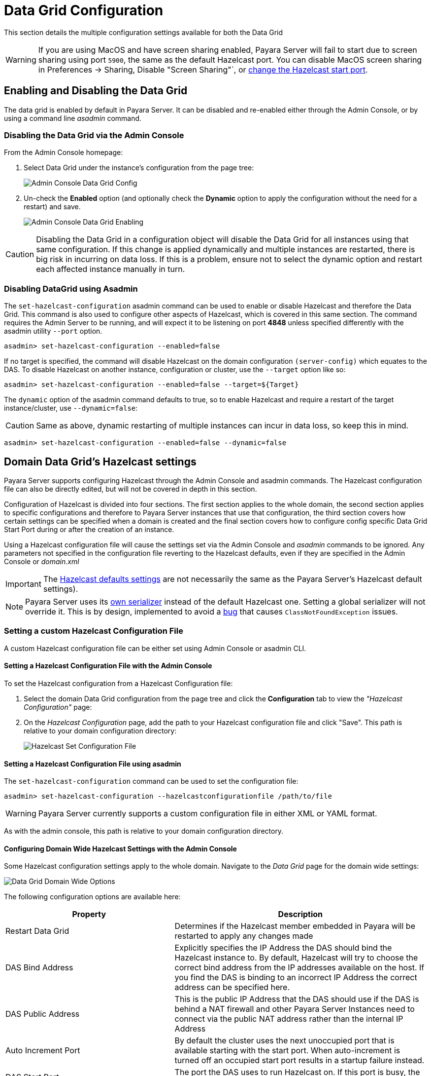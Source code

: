 = Data Grid Configuration
:ordinal: 2

This section details the multiple configuration settings available for both the Data Grid

WARNING: If you are using MacOS and have screen sharing enabled, Payara Server will fail to start due to screen sharing using port `5900`, the same as the default Hazelcast port. You can disable MacOS screen sharing in Preferences -> Sharing, Disable "Screen Sharing"`, or xref:configuring-config-specific-data-grid-start-port[change the Hazelcast start port].

[[enabling-hazelcast]]
== Enabling and Disabling the Data Grid

The data grid is enabled by default in Payara Server. It can be disabled and re-enabled either through the Admin Console, or by using a command line _asadmin_ command.

[[enabling-hazelcast-admin-console]]
=== Disabling the Data Grid via the Admin Console

From the Admin Console homepage:

. Select Data Grid under the instance's configuration from the page tree:
+
image::hazelcast/hazelcast-admin-console-select-instance-config.png[Admin Console Data Grid Config]

. Un-check the **Enabled** option (and optionally check the **Dynamic** option to apply the configuration without the need for a restart) and save.
+
image::hazelcast/hazelcast-admin-console-enable-hazelcast.png[Admin Console Data Grid Enabling]

CAUTION: Disabling the Data Grid in a configuration object will disable the Data Grid for all instances using that same configuration. If this change is applied dynamically and multiple instances are restarted, there is big risk in incurring on data loss. If this is a problem, ensure not to select the dynamic option and restart each affected instance manually in turn.

[[enabling-hazelcast-asadmin]]
=== Disabling DataGrid using Asadmin

The `set-hazelcast-configuration` asadmin command can be used to enable or disable Hazelcast and therefore the Data Grid. This command is also used to configure other aspects of Hazelcast, which is covered in this same section. The command requires the Admin Server to be running, and will expect it to be listening on port **4848** unless specified differently with the asadmin utility `--port` option.

[source, shell]
----
asadmin> set-hazelcast-configuration --enabled=false
----

If no target is specified, the command will disable Hazelcast on the domain configuration `(server-config)` which equates to the DAS. To disable Hazelcast on another instance, configuration or cluster, use the `--target` option like so:

[source, shell]
----
asadmin> set-hazelcast-configuration --enabled=false --target=${Target}
----

The `dynamic` option of the asadmin command defaults to true, so to enable Hazelcast and require a restart of the target instance/cluster, use `--dynamic=false`:

CAUTION: Same as above, dynamic restarting of multiple instances can incur in data loss, so keep this in mind.

[source, shell]
----
asadmin> set-hazelcast-configuration --enabled=false --dynamic=false
----

[[hazelcast-settings]]
== Domain Data Grid's Hazelcast settings

Payara Server supports configuring Hazelcast through the Admin Console and asadmin commands. The Hazelcast configuration file can also be directly edited, but will not be covered in depth in this section.

Configuration of Hazelcast is divided into four sections. The first section  applies to the whole domain, the second section applies to specific configurations and therefore to Payara Server instances that use that configuration, the third section covers how certain settings can be specified when a domain is created and the final section covers how to configure config specific Data Grid Start Port during or after the creation of an instance.

Using a Hazelcast configuration file will cause the settings set via the Admin Console and _asadmin_ commands to be ignored. Any parameters not specified in the configuration file reverting to the Hazelcast defaults, even if they are specified in the Admin Console or _domain.xml_

IMPORTANT: The https://github.com/hazelcast/hazelcast/blob/master/hazelcast/src/main/resources/hazelcast-default.xml[Hazelcast defaults settings] are not necessarily the same as the Payara Server's Hazelcast default settings).

NOTE: Payara Server uses its https://github.com/payara/Payara/blob/master/nucleus/payara-modules/hazelcast-bootstrap/src/main/java/fish/payara/nucleus/hazelcast/PayaraHazelcastSerializer.java[own serializer] instead of the default Hazelcast one. Setting a global serializer will not override it. This is by design, implemented to avoid a https://github.com/payara/Payara/issues/759[bug] that causes `ClassNotFoundException` issues.


[[setting-hazelcast-configuration-file]]
=== Setting a custom Hazelcast Configuration File

A custom Hazelcast configuration file can be either set using Admin Console or asadmin CLI.

[[setting-hazelcast-configuration-file-admin-console]]
==== Setting a Hazelcast Configuration File with the Admin Console

To set the Hazelcast configuration from a Hazelcast Configuration file:

. Select the domain Data Grid configuration from the page tree and click the *Configuration* tab to view the _"Hazelcast Configuration"_ page:

. On the _Hazelcast Configuration_ page, add the path to your Hazelcast configuration file and click "Save". This path is relative to your domain configuration directory:
+
image::hazelcast/hazelcast-admin-console-set-configuration-file.png[Hazelcast Set Configuration File]

[[setting-hazelcast-configuration-file-asadmin]]
==== Setting a Hazelcast Configuration File using asadmin

The `set-hazelcast-configuration` command can be used to set the configuration file:

[source, shell]
----
asadmin> set-hazelcast-configuration --hazelcastconfigurationfile /path/to/file
----
WARNING: Payara Server currently supports a custom configuration file in either XML or YAML format.

As with the admin console, this path is relative to your domain configuration directory.

[[configuring-domain-wide-hazelcast-with-the-admin-console]]
==== Configuring Domain Wide Hazelcast Settings with the Admin Console

Some Hazelcast configuration settings apply to the whole domain. Navigate to the _Data Grid_ page for the domain wide settings:

image::hazelcast/hazelcast-admin-console-domain-hazelcast-options.png[Data Grid Domain Wide Options]

The following configuration options are available here:

[cols="4,6",options="header",]
|====
|Property |Description
|Restart Data Grid |Determines if the Hazelcast member embedded in Payara will be restarted to apply any changes made
|DAS Bind Address|Explicitly specifies the IP Address the DAS should bind the Hazelcast instance to.
By default, Hazelcast will try to choose the correct bind address from the IP addresses available on the host. If you find the DAS is binding to an incorrect IP Address the correct address can be specified here.
|DAS Public Address|This is the public IP Address that the DAS should use if the DAS is behind a NAT firewall and other Payara Server Instances need to connect via the public NAT address rather than the internal IP Address
|Auto Increment Port| By default the cluster uses the next unoccupied port that is available starting with the start port. When auto-increment is turned off an occupied start port results in a startup failure instead.
|DAS Start Port | The port the DAS uses to run Hazelcast on. If this port is busy, the port specified will be incremented until a valid port is found.
|Network Interfaces | Similar to DAS Bind address by default Hazelcast will choose the correct IP Address to bind to. If you find Hazelcast is binding to the incorrect address a comma separated list of IP Addresses can be specified here.

|Override Configuration File |Specifies the Hazelcast configuration file to use. The path specified is relative to the domain _config_ directory.
If you are using a custom configuration for a cluster or standalone instance (e.g. _cluster-config_), then the Hazelcast configuration file should be placed in the directory with the same name (e.g. `<domain-root>/config/cluster-config`). This will ensure it is replicated to the node during startup.
Using this option to point to a valid Hazelcast configuration file will cause all other options set to be ignored. Any options unset within the Hazelcast configuration file will be set to the Hazelcast defaults.
|Data Grid Group Name | Specifies the Hazelcast group name, to be optionally used to help divide clusters into logical, segregated groups (i.e. _dev-group_, _prod-group_).
|Start Port|The port the other Payara Server instances use to run Hazelcast on. If this port is busy, the port specified will be incremented until a valid port is found.
|License Key |Enables https://hazelcast.com/products/enterprise/[Hazelcast Enterprise] features.
|Host Aware Partitioning |Whether or not to enable http://docs.hazelcast.org/docs/latest/manual/html-single/index.html#grouping-types[host-aware partitioning] for the cluster. Host aware partitioning *must be* enabled on all members of the cluster (including Payara Micro instances) for this feature to work correctly. This is default in Payara Server 5.181 onwards for both Payara Server domains and Payara Micro instances.
|Data Grid Discovery Mode | See xref:/Technical Documentation/Payara Server Documentation/Server Configuration And Management/Domain Data Grid And Hazelcast/Discovery.adoc[Discovery Modes]
|====

[[configuring-config-specifc-hazelcast-with-the-admin-console]]
=== Configuring Server Config Specific Hazelcast Settings with the Admin Console

Navigate to the _Data Grid_ page for the specific configuration.

image::hazelcast/hazelcast-admin-console-config-hazelcast-options.png[Data Grid Domain Wide Options]

The following configuration options are available here:

[cols=",",options="header",]
|====
|Property |Description

|Enabled | See xref:/Technical Documentation/Payara Server Documentation/Server Configuration And Management/Domain Data Grid And Hazelcast/Configuration.adoc[Disabling Data Grid] for detailed information

|Restart Data Grid |Determines if the Hazelcast member embedded in Payara will be restarted to apply any changes made
|Lite Data Grid Instance|If set to true, cluster members with this configuration will be Hazelcast "lite" nodes, meaning they will not store any cache data locally and rely on other cluster members to store data.
|Config Specific Data Grid Start Port| Sets Data Grid Start Port to the instance. If set to 0 (default) the Domain wide start port will be used instead.
|Public Address for this Data Grid Node|The Public Address to use for this Data Grid Node. Used when the node is behind a NAT
|Instance Group | Instance group name for all Server Instances using the configuration. Future functionality may use this name.
|Hazelcast Instance JNDI Name |The JNDI name to bind the Hazelcast instance to.
|JCache Manager JNDI Name| The JNDI name to bind the JCache Cache Manager to.
|JCache Caching Provider JNDI Name|The JNDI name to bind the JCache Caching Provider to.
|Executor Pool Size| The thread pool's size for the Hazelcast Executor service
|Executor Queue Capacity | Queue Capacity of the Data Grid Executor Service. Executions are queued until a thread is available
|Scheduled Executor Pool Size| The thread pool's size for the Hazelcast Scheduled Executor service
|Scheduled Executor Queue Capacity | Queue Capacity of the Data Grid Scheduled Executor Service. Executions are queued until a thread is available
|====

Enter your required values, and click _Save_. Restarting the domain or instance/cluster is not necessary for any changes made to take effect, provided that _"Dynamic"_ remains set to "_true_"

[[configuring-hazelcast-on-domain-creation]]
=== Configuring Hazelcast on Domain Creation

The following options can be used with the `create-domain` command to specify certain Hazelcast settings when a domain is created:

[cols="3,1,4,1,1",options="header"]
|====
|Option|Type|Description|Default|Mandatory

| `--hazelcastdasport` | Port Number | The port to run Hazelcast on for the DAS. If this port is busy and auto-increment option is enabled, the port specified will be incremented until a valid port is found. The `--hazelcastdasport` option cannot be used with the `--portbase` option. The `--hazelcastdasport` option overrides the `hazelcast.das.port` property of the `--domainproperties` option. | 4900 | No
| `--hazelcaststartport` | Port Number | The port the other Payara Server instances use to run Hazelcast on. If this port is busy and auto-increment  option is enabled, the port specified will be incremented until a valid port is found. The `--hazelcaststartport` option cannot be used with the `--portbase`  option. The `--hazelcaststartport` option overrides the `hazelcast.start.port` property of the `--domainproperties` option. | 5900 | No
| `--hazelcastautoincrement` | Boolean | By default the Data Grid uses the next unoccupied port that is available starting with the start port. When
auto-increment is turned off an occupied start port results in a startup failure instead. The `--hazelcastautoincrement` option overrides the `hazelcast.auto.inrement` property of the `--domainproperties` option. | 5900 | No
|====

The following domain properties have been added  to the 'create-domain' command to make it possible to configure certain Hazelcast setting when a domain is created:

[cols=(,,,,),options="header"]
|====
|Property|Description
| `hazelcast.das.port` | This property specifies the port number of the port the DAS use to run Hazelcast on. The `hazelcast.das.port` property is overridden by the `--hazelcastdasport` option.

| `hazelcast.start.port` | This property specifies the port number of the port the other Payara Server instances use to run Hazelcast on. The `hazelcast.start.port` property is overridden by the `--hazelcaststartport` option.

| `hazelcast.auto.increment` | This property specifies whether or not to use the next unoccupied port that is available starting with the start port. When auto-increment is turned off an occupied start port results in a startup failure instead. The `hazelcast.auto.increment` property is overridden by the `--hazelcastautoincrement` option.
|====

NOTE: If the `portbase` options are used, the values for the ports of the Hazelcast DAS start port and the Hazelcast start Port are calculated as follows: Hazelcast DAS start port: `portbase` + 49 and Hazelcast start port: `portbase` + 59.

The following examples demonstrate creating a domain with all of the Hazelcast related options:

. An example of `create-domain` command with Hazelcast specific options:
+
[source, shell]
----
asadmin> asadmin create-domain --hazelcastdasport 7900 --hazelcaststartport 8900 --hazelcastautoincrement true testDomain

Using default port 4848 for Admin.
Using default port 8080 for HTTP Instance.
Using default port 7676 for JMS.
Using default port 3700 for IIOP.
Using default port 8181 for HTTP_SSL.
Using default port 3820 for IIOP_SSL.
Using default port 3920 for IIOP_MUTUALAUTH.
Using default port 8686 for JMX_ADMIN.
Using default port 6666 for OSGI_SHELL.
Using default port 9009 for JAVA_DEBUGGER.
Using port 7900 for Hazelcast DAS.
Using port 8900 for Hazelcast Start.
Distinguished Name of the self-signed X.509 Server Certificate is:
[CN=dev,OU=Payara,O=Payara Foundation,L=Great Malvern,ST=Worcestershire,C=UK]
Distinguished Name of the self-signed X.509 Server Certificate is:
[CN=dev-instance,OU=Payara,O=Payara Foundation,L=Great Malvern,ST=Worcestershire,C=UK]
Domain testDomain created.
Domain testDomain admin port is 4848.
Domain testDomain allows admin login as user "admin" with no password.
Command create-domain executed successfully.
----

. An example of `create-domain` command with Hazelcast specific domain properties:
+
[source, shell]
----
asadmin> create-domain --domainproperties hazelcast.das.port=7900:hazelcast.auto.increment=false:hazelcast.start.port=8900 testDomain

Using default port 8080 for HTTP Instance.
Using default port 7676 for JMS.
Using default port 3700 for IIOP.
Using default port 8181 for HTTP_SSL.
Using default port 3820 for IIOP_SSL.
Using default port 3920 for IIOP_MUTUALAUTH.
Using default port 8686 for JMX_ADMIN.
Using default port 6666 for OSGI_SHELL.
Using default port 9009 for JAVA_DEBUGGER.
Using port 7900 for Hazelcast DAS.
Using port 8900 for Hazelcast Start.
Distinguished Name of the self-signed X.509 Server Certificate is:
[CN=dev,OU=Payara,O=Payara Foundation,L=Great Malvern,ST=Worcestershire,C=UK]
Distinguished Name of the self-signed X.509 Server Certificate is:
[CN=dev-instance,OU=Payara,O=Payara Foundation,L=Great Malvern,ST=Worcestershire,C=UK]
Domain testDomain created.
Domain testDomain admin port is 4848.
Domain testDomain allows admin login as user "admin" with no password.
Command create-domain executed successfully.
----

[[configuring-config-specific-data-grid-start-port]]
=== Configuring Config Specific Data Grid Start Port

It is possible to configure the port used by Hazelcast to bind the corresponding instance to the Data Grid by letting users set its value during or after the creation of an instance.

[[configuring-config-specific-data-grid-start-port-on-instance-creation]]
==== Configuring Config Specific Data Grid Start Port on Instance Creation
The following option can be used with the `create-instance` or the `create-local-instance` commands to specify config Specific Data Grid Start Port when an instance is created:

[cols=(,,,,),options="header"]
|====
|Option|Type|Description|Default|Mandatory
| `--dataGridStartPort` | Port Number | Sets Data Grid Start Port to the instance. If set to 0 the Domain wide start port will be used instead | 0 | No
|====

The following examples demonstrate creating an instance with `--dataGridStartPort` options:

. An example of `create-instance` command:
+
[source, shell]
----
asadmin> asadmin create-instance --dataGridStartPort 2900 --node localhost-domain1 instance1

Command _create-instance-filesystem executed successfully.
Port Assignments for server instance instance1:
OSGI_SHELL_TELNET_PORT=26666
JAVA_DEBUGGER_PORT=29009
JMS_PROVIDER_PORT=27676
HTTP_LISTENER_PORT=28080
IIOP_SSL_LISTENER_PORT=23820
ASADMIN_LISTENER_PORT=24848
IIOP_SSL_MUTUALAUTH_PORT=23920
JMX_SYSTEM_CONNECTOR_PORT=28686
HTTP_SSL_LISTENER_PORT=28181
IIOP_LISTENER_PORT=23700
The instance, instance1, was created on host localhost
Command create-instance executed successfully.
----

. An example of `create-local-instance` command:
+
[source, shell]
----
asadmin> asadmin create-local-instance --dataGridStartPort 2900 --node localhost-domain1 instance2

Rendezvoused with DAS on localhost:4848.
Using DAS host localhost and port 4848 from existing das.properties for node
localhost-domain1. To use a different DAS, create a new node using create-node-ssh or
create-node-config. Create the instance with the new node and correct
host and port:
asadmin --host das_host --port das_port create-local-instance --node node_name instance_name.
Port Assignments for server instance instance2:
OSGI_SHELL_TELNET_PORT=26667
JAVA_DEBUGGER_PORT=29010
JMS_PROVIDER_PORT=27677
HTTP_LISTENER_PORT=28081
IIOP_SSL_LISTENER_PORT=23821
ASADMIN_LISTENER_PORT=24849
IIOP_SSL_MUTUALAUTH_PORT=23921
JMX_SYSTEM_CONNECTOR_PORT=28687
HTTP_SSL_LISTENER_PORT=28182
IIOP_LISTENER_PORT=23701
Command create-local-instance executed successfully.
----

[[configuring-data-grid-start-port-After-instance-creation]]
==== Configuring Data Grid Start Port After Instance Creation

You can configure the start port used by an instance after its creation by either using the Admin Console or the asadmin CLI.

[[setting-data-grid-start-port-with-the-admin-console]]
===== Setting Data Grid Start Port with the Admin Console

. Select the Configuration from the page tree, click on the relevant instance and finally click on the Data Grid.
. On the Configuration Specific Data Grid Configuration, set the **Data Grid Start Port** and click **Save**.

image::hazelcast/hazelcast-admin-console-config-data-grid-start-port.png[Data Grid Start Port Option]

[[setting-data-grid-start-port-with-the-asadmin-cli]]
===== Setting Data Grid Start Port using asadmin CLI

The `set-hazelcast-configuration` command can be used to set the Data Grid start port:

[source, shell]
----
asadmin> set-hazelcast-configuration --dynamic=true --configSpecificDataGridStartPort=2900 --target=instance1-config
----

[[configuring-hazelcast-using-asadmin]]
==== Configuring Hazelcast using Asadmin

As noted above, the `set-hazelcast-configuration` asadmin command is used to both enable/disable Hazelcast, and to configure it. The `set-hazelcast-configuration` command is used to set both domain wide and config specific settings. You can pass the `--help` option to the command to see usage instructions and available arguments in your terminal, both of which are listed below:

[cols="3,1,4,1,1",options="header"]
|====
|Option|Type|Description|Default|Mandatory
|`--enabled`| Boolean| Enables Hazelcast. If no `target` is specified, this will enable Hazelcast on the domain configuration _(server-config)_. If no arguments are specified, defaults to _true_. If other options are specified, asadmin will interactively prompt for `--enabled`.| _true_ | No
|`--target`|Config Name|Specifies the instance or cluster to configure. |`domain`|No
|`--dynamic` |Boolean|Enable or disable dynamic stopping and starting of the embedded Hazelcast member.|_false_|No |`-f` `--hazelcastconfigurationfile`|File Path |The Hazelcast configuration file to use. This path is relative to the domain config directory, `<Payara Installation Directory>/glassfish/domains/<Domain Name>/config/`.
Using this option to point to a valid Hazelcast configuration file will cause all other options set to be ignored. Any options unset within the Hazelcast configuration file will be set to the Hazelcast defaults.|`hazelcast-config.xml`| No

|`--startport` |Port Number|The port to run Hazelcast on for Payara Server Instances. If this port is busy, the port specified will be incremented until a valid port is found. |5900 |No
|`--daspublicaddress`|IP Address|This is the public IP Address that the DAS should use if the DAS is behind a NAT firewall and other Payara Server Instances need to connect via the public NAT address rather than the internal IP Address|None|No
|`--dasbindaddress`|IP Address|Explicitly specifies the IP Address the DAS should bind the Hazelcast instance to. By default, Hazelcast will try to choose the correct bind address from the IP addresses available on the host. If you find the DAS is binding to an incorrect IP Address the correct address can be specified here.| None|No
|`--dasport`|Port Number|The port to run Hazelcast on for the DAS. If this port is busy, the port specified will be incremented until a valid port is found. |4900 |No
|`--publicaddress`|IP Address|The Public Address to use for this Data Grid Node. Used when the node is behind a NAT|None|No
|`--interfaces`|IP Addresses|Similar to DAS Bind address by default Hazelcast will choose the correct IP Address to bind to. If you find Hazelcast is binding to the incorrect address a comma separated list of IP Addresses can be specified here.|None|No
|`--clustername` |Group Name|Specifies the Hazelcast group name, to be optionally used to help divide clusters into logical, segregated groups (i.e. _dev-group_, _prod_group_).||No
|`--hostawarepartitioning` |Boolean|Whether or not to enable http://docs.hazelcast.org/docs/latest/manual/html-single/index.html#grouping-types[host-aware partitioning] for the cluster. Host aware partitioning *must be* enabled on all members of the cluster (including Payara Micro instances) for this feature to work correctly.|_false_|No
|`--licensekey` `-lk` |Hazelcast License|Enables https://hazelcast.com/products/enterprise/[Hazelcast Enterprise] features.||No
|`--clustermode`|Cluster Mode|Can be one of `domain`, `tcpip` or `multicast`. See xref:/Technical Documentation/Payara Server Documentation/Server Configuration And Management/Domain Data Grid And Hazelcast/Discovery.adoc[Discovery Modes] for a detailed description of each mode | None|No
|`--multicastgroup` `-g` |Multicast Address|The multicast group for communications in the Hazelcast instance if `multicast` is selected as cluster mode.|224.2.2.3|No
|`--multicastport` |Port Number |The multicast port for communications in the Hazelcast instance if `multicast` is selected as cluster mode.|54327|No
|`--tcpipmembers`|IP Addresses|Comma separated list of `IP-Address:port` used to discover cluster members if `tcpip` is selected as the cluster mode.|None|No
|`--lite` |Boolean|Sets the cluster to lite mode, where it will cluster but *not* store any cluster data.|_false_|No
|`--configSpecificDataGridStartPort`|Port Number|Sets Data Grid Start Port to the instance. If set to 0 the Domain wide start port will be used instead.|0|No
|`--jndiname` `-j` |JNDI Name|Specifies the JNDI name to bind the Hazelcast instance to.||
|`--cachemanagerjndiname`|JNDI Name|Specified the JNDI name to bind the JCache Caching provider||
|`--cachingproviderjndiname`|JNDI Name|The JNDI name to bind the JCache Caching Provider to.||
|`--executorpoolsize`|Integer| The thread pool's size for the Hazelcast Executor service||
|`--executorqueuecapacity`|Integer| Queue Capacity of the Data Grid Executor Service. Executions are queued until a thread is available  ||
|`--scheduledexecutorpoolsize`|Integer| The thread pool's size for the Hazelcast Scheduled Executor service||
|`--scheduledexecutorqueuecapacity`|Integer| Queue Capacity of the Data Grid Scheduled Executor Service. Executions are queued until a thread is available  ||
|`--membername`|String|Member name|instance name|
|`--membergroup`|String|Instance group name for all Server Instances using the configuration. Future functionality may use this name.|config name|
|`--encryptdatagrid`|Boolean|Enables or disables encryption of data stored in the data grid store using a key created using the `generate-encryption-key` command |_false_|No
|`--help` `-?` ||Displays the help menu.|_false_|No
|====

The following example demonstrates setting all of the options on a cluster called _cluster1_:

[source, shell]
----
asadmin> set-hazelcast-configuration --enabled=true --target=cluster1 --dynamic=true -f hazelcast-config.xml --startport=5902 -g 224.2.2.3 --multicastport=6666 --clustermode multicast --hostAwareParitioning=true -j payara/Hazelcast
----

[[asadmin-commands]]
== Asadmin Commands

The following is a list of the administration commands available to configure the Data Grid/Hazelcast settings.

[[set-hazelcast-configuration]]
=== `set-hazelcast-configuration`

*Usage*::
`asadmin> set-hazelcast-configuration --disabled=true`

*Aim*::
Configures the underlying Hazelcast instance.

[[get-hazelcast-configuration]]
=== `get-hazelcast-configuration`

*Aim*::
Return the current Hazelcast configuration.

*Usage*::
`asadmin> get-hazelcast-configuration`

[[command-options-2]]
==== Command Options

[cols=(,,,,),options="header"]
|====
|Option|Type|Description|Default|Mandatory
|`--target`|Instance or Cluster Name|Specifies a particular config| `server`|No
|`--help` `-?`||Displays the help menu| `false`| No
|====

[[example-2]]
==== Example

[source, shell]
----
asadmin> get-hazelcast-configuration
Configuration File    Enabled  Start Port  MulticastGroup  MulticastPort  JNDIName            Lite Member  Cluster Name  License Key          Host Aware Partitioning
hazelcast-config.xml  true     5900        224.2.2.3       54327          payara/Hazelcast    false        clustername   XXXX-XXXX-XXXX-XXXX  false
----

[[list-hazelcast-cluster-members]]
=== `list-hazelcast-cluster-members`

*Aim*::
List the current members of the DAS' Hazelcast cluster in a formatted table, with extra properties.

*Usage*::
`asadmin> list-hazelcast-cluster-members`

[[command-options-3]]
==== Command Options

[cols=(,,,,),options="header"]
|====
|Option|Type|Description|Default|Mandatory
|`--type`|`server` or `micro`|Specifies the type of cluster to locate|_Both_|No
|`--help` `-?`||Displays the help menu| `false`| No
|====

[[example-3]]
==== Example

[source, shell]
----
asadmin> list-hazelcast-cluster-members --type server
Instance Name  Instance Group  Instance Type  Host Name  HTTP Ports  HTTPS Ports  Admin Port  Hazelcast Port  Lite Member  Deployed Applications
server         server-config   DAS            127.0.1.1  8080        8181         4848        5901            false        __admingui
----

[[list-hazelcast-members]]
=== `list-hazelcast-members`

*Aim*::
List the hazelcast members as a targetable array.

*Usage*::
`asadmin> list-hazelcast-members`

[[command-options-4]]
==== Command Options

[cols=(,,,,),options="header"]
|====
|Option|Type|Description|Default|Mandatory
|`--target`|Instance or cluster name|Specifies the targeted instance or cluster.|`server`|No
|`--help` `-?`||Displays the help menu| `false`|No
|====

[[example-4]]
==== Example

[source, shell]
----
asadmin> list-hazelcast-members

\{ server-MicroShoal-/192.168.1.148:4900-this \}
Command list-hazelcast-members executed successfully.
----

[[restart-hazelcast]]
=== `restart-hazelcast`

*Aim*::
Restarts the Data Grid/Hazelcast in the specified target.

*Usage*::
`asadmin> restart-hazelcast --target <instance-name>`

[[command-options-5]]
==== Command Options

[cols=(,,,,),options="header"]
|====
|Option|Type|Description|Default|Mandatory
|`--target`|Instance or cluster name|Specifies the targeted instance or cluster.|`server`|No
|`--help` `-?`||Displays the help menu| `false`|No
|====

[[example-5]]
=== Example

[source, shell]
----
asadmin> restart-hazelcast --target instance-name
instance-name:
Hazelcast Restarted
----

WARNING: There's a risk of data loss if multiple Payara Server instances are targeted for restart.

[[list-cache-keys]]
=== `list-cache-keys`

*Aim*::
Lists all keys in a cache.

TIP: If no cache is specified, keys from all caches will be returned.

*Usage*::
`asadmin> list-cache-keys`

[[command-options-6]]
==== Command Options

[cols=(,,,,),options="header"]
|====
|Option|Type|Description|Default|Mandatory
| name| String| Name of the cache to query|| No
|====

[[list-caches]]
=== `list-caches`

*Aim*::
Lists the Hazelcast distributed caches in the cluster

*Usage*::
`asadmin list-caches`

[[clear-cache]]
=== `clear-cache`

*Aim*::
Clears a Hazelcast or JCache IMap

*Usage*::
`asadmin> clear-cache --cacheName <cacheName> --key <key>`

WARNING: Use of this command removes all data from a cache and therefore can result in unexpected behaviour if a system cache is cleared. +
Clearing a cache containing web session data will result in all users losing their sessions, for example.

[[create-hazelcast-instance]]
=== `create-hazelcast-instance`

NOTE: All instances are created as part of the Domain Data Grid by default.

*Usage*::
`asadmin> create-hazelcast-instance new-instance`

*Aim*::
Creates a new Payara Server instance with Hazelcast and the persistence types.

[[command-options-1]]
==== Command Options

[cols=(,,,,),options="header"]
|====
|Option|Type|Description|Default|Mandatory
|`--node`|Node Name|Specifies the node to create the instance on.||Yes
|`--config`|Config Name|Specifies the config to use for the instance|`server-config`|No
|`--lbenabled`|Boolean|Specifies whether the instance is enabled for load balancing, meaning that the load balancer directs requests to the instance.|`true`|No
|`--checkports`|Boolean|Specifies whether the check that the administration, HTTP, JMS, JMX, and IIOP ports are free.|`true`|No
|`--terse`|Boolean|Specifies whether output data should be returned in a concise format, suited for scripts, with descriptive text omitted.|`false`|No
|`--portbase`|Port Number|Specifies the port to start assigning ports from. This will always output the assigned ports, even when omitted.||No
|`--systemproperties`|Options|Specifies additional system properties which will override other settings, such as the assigned port. Examples include
`ASADMIN_LISTENER_PORT` and `OSGI_SHELL_TELNET_PORT`.||No
|`--target`|Config Name|Specifies the instance or cluster to configure.|`server-config`|No
|`--enabled`|Boolean|Enables Hazelcast. If no target is specified, this will enable Hazelcast on the domain configuration (`server-config`). If no arguments are specified, defaults to true.|`true`|No
|`--dynamic`|Boolean|Enable or disable dynamic stopping and starting of the embedded Hazelcast member.|`false`|No
|`--hazelcastconfigurationfile` `-f`|File Path|The Hazelcast configuration file to use. This path is relative to the domain config directory,
`<Payara Installation Directory>/glassfish/domains/<Domain Name>/config/``
Using this option to point to a valid Hazelcast configuration file will cause all other options set to be ignored. Any options unset within the Hazelcast configuration file will be set to the Hazelcast defaults|`hazelcast-config.xml`|No

|`--startport`|Port Number|The port to run Hazelcast on. If this port is busy, the port specified will be incremented until a valid port is found.|`5900`|No
|`--multicastgroup` `-g`|Multicast Address|The multicast group for communications in the Hazelcast instance.|`224.2.2.3`|No
|`--multicastport`|Port Number|The multicast port for communications in the instance.||No
|`--clustername`|Group Name|Specifies the Hazelcast's group name, to be optionally used to help divide clusters into logical, segregated groups (i.e. _dev-group_, _prod_group_).||No
|`--jndiname` `-j`|JNDI Name|Specifies the JNDI name to bind the Hazelcast instance to.||
|`--licensekey` `-lk`|Hazelcast License|Enables https://hazelcast.com/products/enterprise/[Hazelcast Enterprise] features.||No
|`--lite`|Boolean|Sets the cluster to lite mode, where it will cluster but *not* store any data.|`false`|No
|`--hostawarepartitioning`|Boolean|Whether or not to enable http://docs.hazelcast.org/docs/latest/manual/html-single/index.html#grouping-types[host-aware partitioning] for the cluster. Host aware partitioning *must be* enabled on all members of the cluster (including Payara Micro instances) for this feature to work correctly.|`false`|No
|`--webpersistence`|Boolean|Specifies whether Hazelcast will be used for web persistence.|`true`|No
|`--ejbpersistence`|Boolean|Specifies whether Hazelcast will be used for web persistence.|`true`|No
|`--help` `-?`||Displays the help menu|`false`|No
|====

[[example-1]]
==== Example

[source, shell]
----
asadmin> create-hazelcast-instance --webpersistence=false --lite instance2
----

== The Hazelcast CP Subsystem

The CP Subsystem is a component of a Hazelcast cluster that builds a strongly consistent layer for a set of distributed data structures. The CP Subsystem withstands server and client failures and offer special features to Payara Server applications.

You can read more about the CP subsystem in the official link:https://docs.hazelcast.com/hazelcast/5.3/cp-subsystem/cp-subsystem[Hazelcast Platform documentation].

To enable the CP subsystem, you will have to configure the `hazelcast.cp-subsystem.cp-member-count` system property to a value greater than zero (read the recommendations in the Hazelcast Platform documentation to pick a suitable member count). Hazelcast recommends that a minimum of `3` members need to be configured for the CP subsystem to work as intended.

Additionally, the `hazelcast.cp-subsystem.auto-promote` Payara Platform system property can be used to configure an auto-promote behaviour that will allow other server instances to join the CP subsystem when detected by the DAS.

CAUTION: The CP subsystem is not actively tested as a recommended feature of Payara Server and should be used with extreme caution on highly dynamic environments.
